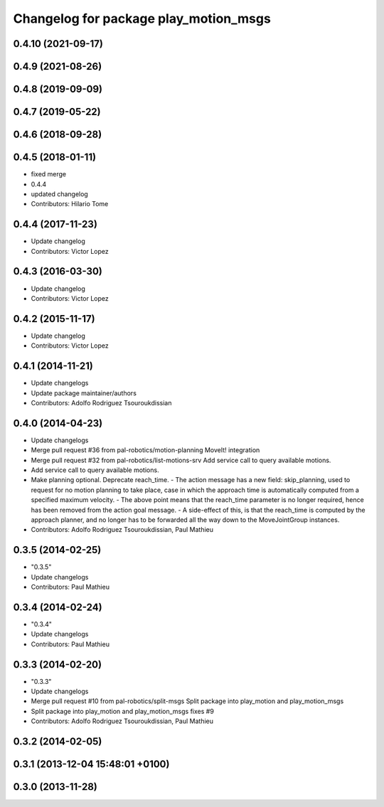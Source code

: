 ^^^^^^^^^^^^^^^^^^^^^^^^^^^^^^^^^^^^^^
Changelog for package play_motion_msgs
^^^^^^^^^^^^^^^^^^^^^^^^^^^^^^^^^^^^^^

0.4.10 (2021-09-17)
-------------------

0.4.9 (2021-08-26)
------------------

0.4.8 (2019-09-09)
------------------

0.4.7 (2019-05-22)
------------------

0.4.6 (2018-09-28)
------------------

0.4.5 (2018-01-11)
------------------
* fixed merge
* 0.4.4
* updated changelog
* Contributors: Hilario Tome

0.4.4 (2017-11-23)
------------------
* Update changelog
* Contributors: Victor Lopez

0.4.3 (2016-03-30)
------------------
* Update changelog
* Contributors: Victor Lopez

0.4.2 (2015-11-17)
------------------
* Update changelog
* Contributors: Victor Lopez

0.4.1 (2014-11-21)
------------------
* Update changelogs
* Update package maintainer/authors
* Contributors: Adolfo Rodriguez Tsouroukdissian

0.4.0 (2014-04-23)
------------------
* Update changelogs
* Merge pull request #36 from pal-robotics/motion-planning
  MoveIt! integration
* Merge pull request #32 from pal-robotics/list-motions-srv
  Add service call to query available motions.
* Add service call to query available motions.
* Make planning optional. Deprecate reach_time.
  - The action message has a new field: skip_planning, used to request for no
  motion planning to take place, case in which the approach time is
  automatically computed from a specified maximum velocity.
  - The above point means that the reach_time parameter is no longer required,
  hence has been removed from the action goal message.
  - A side-effect of this, is that the reach_time is computed by the approach
  planner, and no longer has to be forwarded all the way down to the
  MoveJointGroup instances.
* Contributors: Adolfo Rodriguez Tsouroukdissian, Paul Mathieu

0.3.5 (2014-02-25)
------------------
* "0.3.5"
* Update changelogs
* Contributors: Paul Mathieu

0.3.4 (2014-02-24)
------------------
* "0.3.4"
* Update changelogs
* Contributors: Paul Mathieu

0.3.3 (2014-02-20)
------------------
* "0.3.3"
* Update changelogs
* Merge pull request #10 from pal-robotics/split-msgs
  Split package into play_motion and play_motion_msgs
* Split package into play_motion and play_motion_msgs
  fixes #9
* Contributors: Adolfo Rodriguez Tsouroukdissian, Paul Mathieu

0.3.2 (2014-02-05)
------------------

0.3.1 (2013-12-04 15:48:01 +0100)
---------------------------------

0.3.0 (2013-11-28)
------------------
